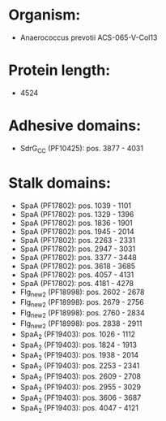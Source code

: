 * Organism:
- Anaerococcus prevotii ACS-065-V-Col13
* Protein length:
- 4524
* Adhesive domains:
- SdrG_C_C (PF10425): pos. 3877 - 4031
* Stalk domains:
- SpaA (PF17802): pos. 1039 - 1101
- SpaA (PF17802): pos. 1329 - 1396
- SpaA (PF17802): pos. 1836 - 1901
- SpaA (PF17802): pos. 1945 - 2014
- SpaA (PF17802): pos. 2263 - 2331
- SpaA (PF17802): pos. 2947 - 3031
- SpaA (PF17802): pos. 3377 - 3448
- SpaA (PF17802): pos. 3618 - 3685
- SpaA (PF17802): pos. 4057 - 4131
- SpaA (PF17802): pos. 4181 - 4278
- Flg_new_2 (PF18998): pos. 2602 - 2678
- Flg_new_2 (PF18998): pos. 2679 - 2756
- Flg_new_2 (PF18998): pos. 2760 - 2834
- Flg_new_2 (PF18998): pos. 2838 - 2911
- SpaA_2 (PF19403): pos. 1026 - 1112
- SpaA_2 (PF19403): pos. 1824 - 1913
- SpaA_2 (PF19403): pos. 1938 - 2014
- SpaA_2 (PF19403): pos. 2253 - 2341
- SpaA_2 (PF19403): pos. 2609 - 2708
- SpaA_2 (PF19403): pos. 2955 - 3029
- SpaA_2 (PF19403): pos. 3606 - 3687
- SpaA_2 (PF19403): pos. 4047 - 4121

